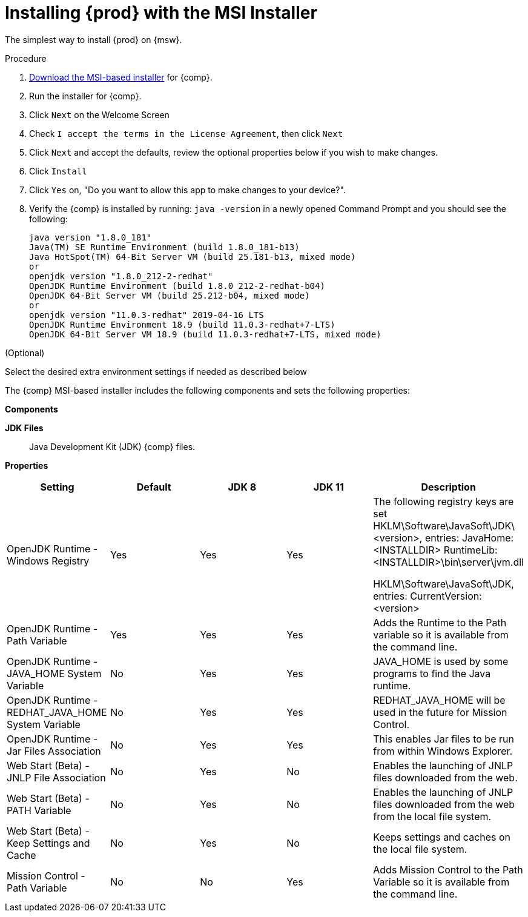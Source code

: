 [id="proc_windows_installing_openjdk_msi"]
= Installing {prod} with the MSI Installer

The simplest way to install {prod} on {msw}.

.Procedure
. link:{openjdk-windows-installer-download-url}[Download the MSI-based installer] for {comp}.
. Run the installer for {comp}.
. Click `Next` on the Welcome Screen
. Check `I accept the terms in the License Agreement`, then click `Next`
. Click `Next` and accept the defaults, review the optional properties below if you wish to make changes.
. Click `Install`
. Click `Yes` on, "Do you want to allow this app to make changes to your device?".
. Verify the {comp} is installed by running: `java -version` in a newly opened Command Prompt and you should see the following:
+
----
java version "1.8.0_181"
Java(TM) SE Runtime Environment (build 1.8.0_181-b13)
Java HotSpot(TM) 64-Bit Server VM (build 25.181-b13, mixed mode)
or
openjdk version "1.8.0_212-2-redhat"
OpenJDK Runtime Environment (build 1.8.0_212-2-redhat-b04)
OpenJDK 64-Bit Server VM (build 25.212-b04, mixed mode)
or
openjdk version "11.0.3-redhat" 2019-04-16 LTS
OpenJDK Runtime Environment 18.9 (build 11.0.3-redhat+7-LTS)
OpenJDK 64-Bit Server VM 18.9 (build 11.0.3-redhat+7-LTS, mixed mode)
----

.(Optional)
Select the desired extra environment settings if needed as described below


The {comp} MSI-based installer includes the following components and sets the following properties:

*Components*

**JDK Files**::
  Java Development Kit (JDK) {comp} files.

*Properties*
[cols=5*,options=header]
|===
|Setting
|Default
|JDK 8
|JDK 11
|Description

|OpenJDK Runtime - Windows Registry
| Yes
| Yes
| Yes
| The following registry keys are set
HKLM\Software\JavaSoft\JDK\<version>, entries:
    JavaHome: <INSTALLDIR>
    RuntimeLib: <INSTALLDIR>\bin\server\jvm.dll

HKLM\Software\JavaSoft\JDK, entries:
    CurrentVersion: <version>


|OpenJDK Runtime - Path Variable
| Yes
| Yes
| Yes
| Adds the Runtime to the Path variable so it is available from the command line.

|OpenJDK Runtime - JAVA_HOME System Variable
| No
| Yes
| Yes
| JAVA_HOME is used by some programs to find the Java runtime.

|OpenJDK Runtime - REDHAT_JAVA_HOME System Variable
| No
| Yes
| Yes
| REDHAT_JAVA_HOME will be used in the future for Mission Control.

|OpenJDK Runtime - Jar Files Association
| No
| Yes
| Yes
| This enables Jar files to be run from within Windows Explorer.

| Web Start (Beta) - JNLP File Association
| No
| Yes
| No
| Enables the launching of JNLP files downloaded from the web.

| Web Start (Beta) - PATH Variable
| No
| Yes
| No
| Enables the launching of JNLP files downloaded from the web from the local file system.

| Web Start (Beta) - Keep Settings and Cache
| No
| Yes
| No
| Keeps settings and caches on the local file system.

|Mission Control - Path Variable
| No
| No
| Yes
| Adds Mission Control to the Path Variable so it is available from the command line.
|===
